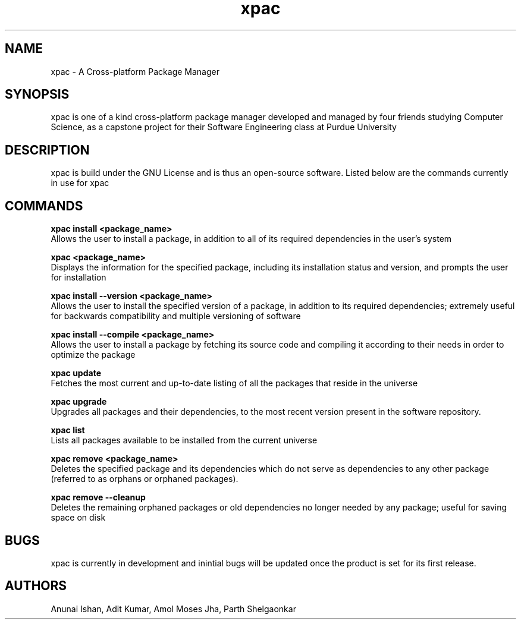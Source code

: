 .TH xpac 8 "February 14, 2018" "version 1.0"
.SH NAME
xpac - A Cross-platform Package Manager

.SH SYNOPSIS
xpac is one of a kind cross-platform package manager developed and managed by four friends studying Computer Science, as a capstone project for their Software Engineering class at Purdue University

.SH DESCRIPTION
xpac is build under the GNU License and is thus an open-source software. Listed below are the commands currently in use for xpac 

.SH COMMANDS
.B xpac install <package_name>
.br
Allows the user to install a package, in addition to all of its required dependencies in the user's system

.br
.B xpac <package_name>
.br
Displays the information for the specified package, including its installation status and version, and prompts the user for installation

.br
.B xpac install --version <package_name>
.br
Allows the user to install the specified version of a package, in addition to its required dependencies; extremely useful for backwards compatibility and multiple versioning of software

.br
.B xpac install --compile <package_name>
.br
Allows the user to install a package by fetching its source code and compiling it according to their needs in order to optimize the package

.br
.B xpac update
.br
Fetches the most current and up-to-date listing of all the packages that reside in the universe

.br
.B xpac upgrade
.br
Upgrades all packages and their dependencies, to the most recent version present in the software repository.

.br
.B xpac list
.br
Lists all packages available to be installed from the current universe

.br
.B xpac remove <package_name>
.br
Deletes the specified package and its dependencies which do not serve as dependencies to any other package (referred to as orphans or orphaned packages).

.br
.B xpac remove --cleanup
.br
Deletes the remaining orphaned packages or old dependencies no longer needed by any package; useful for saving space on disk

.SH BUGS
xpac is currently in development and inintial bugs will be updated once the product is set for its first release.

.SH AUTHORS
Anunai Ishan,
Adit Kumar,
Amol Moses Jha,
Parth Shelgaonkar
